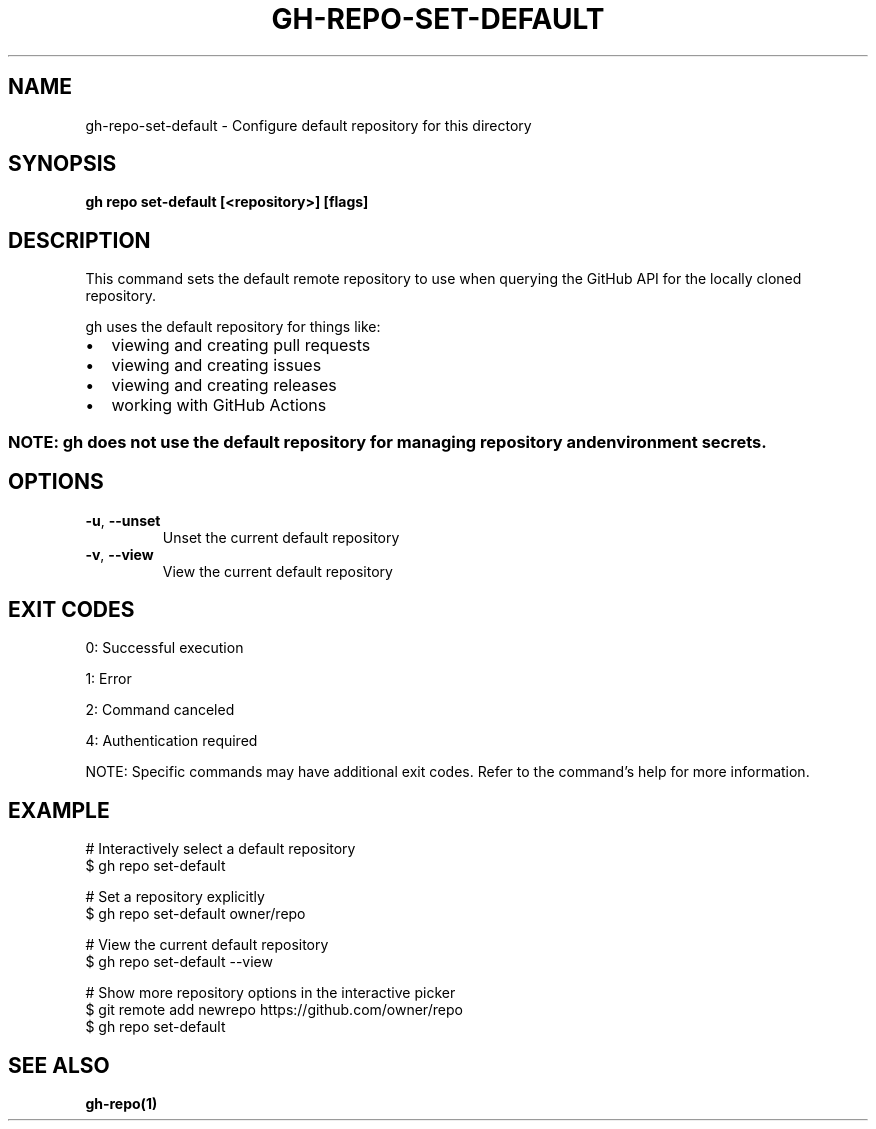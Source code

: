 .nh
.TH "GH-REPO-SET-DEFAULT" "1" "Jul 2025" "GitHub CLI 2.76.1" "GitHub CLI manual"

.SH NAME
gh-repo-set-default - Configure default repository for this directory


.SH SYNOPSIS
\fBgh repo set-default [<repository>] [flags]\fR


.SH DESCRIPTION
This command sets the default remote repository to use when querying the
GitHub API for the locally cloned repository.

.PP
gh uses the default repository for things like:
.IP \(bu 2
viewing and creating pull requests
.IP \(bu 2
viewing and creating issues
.IP \(bu 2
viewing and creating releases
.IP \(bu 2
working with GitHub Actions

.SS NOTE: gh does not use the default repository for managing repository and environment secrets.

.SH OPTIONS
.TP
\fB-u\fR, \fB--unset\fR
Unset the current default repository

.TP
\fB-v\fR, \fB--view\fR
View the current default repository


.SH EXIT CODES
0: Successful execution

.PP
1: Error

.PP
2: Command canceled

.PP
4: Authentication required

.PP
NOTE: Specific commands may have additional exit codes. Refer to the command's help for more information.


.SH EXAMPLE
.EX
# Interactively select a default repository
$ gh repo set-default

# Set a repository explicitly
$ gh repo set-default owner/repo

# View the current default repository
$ gh repo set-default --view

# Show more repository options in the interactive picker
$ git remote add newrepo https://github.com/owner/repo
$ gh repo set-default

.EE


.SH SEE ALSO
\fBgh-repo(1)\fR
